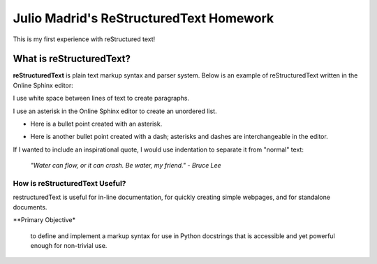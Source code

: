 Julio Madrid's ReStructuredText Homework
========================================

This is my first experience with reStructured text!

What is reStructuredText?
--------------------------

**reStructuredText** is plain text markup syntax and parser system. Below is an example of reStructuredText written in the Online Sphinx editor: 

I use white space between lines of text to create paragraphs.

I use an asterisk in the Online Sphinx editor to create an unordered list.

* Here is a bullet point created with an asterisk.
- Here is another bullet point created with a dash; asterisks and dashes are interchangeable in the editor.

If I wanted to include an inspirational quote, I would use indentation to separate it from "normal" text:
              
 *"Water can flow, or it can crash. Be water, my friend." - Bruce Lee*

How is reStructuredText Useful?
~~~~~~~~~~~~~~~~~~~~~~~~~~~~~~
restructuredText is useful for in-line documentation, for quickly creating simple webpages, and for standalone documents. 

**Primary Objective*

  to define and implement a markup syntax for use in Python docstrings that is accessible and yet powerful enough for non-trivial use. 
